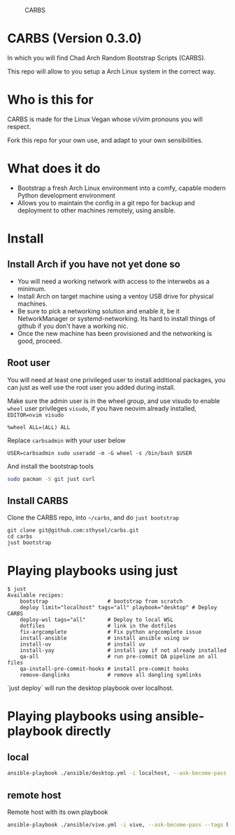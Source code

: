 #+caption: CARBS
[[file:pics/carbs.jpg]]

* CARBS (Version 0.3.0)

In which you will find Chad Arch Random Bootstrap Scripts (CARBS).

This repo will allow to you setup a Arch Linux system in the correct way.

* Who is this for

CARBS is made for the Linux Vegan whose vi/vim pronouns you will respect.

Fork this repo for your own use, and adapt to your own sensibilities.

* What does it do

- Bootstrap a fresh Arch Linux environment into a comfy, capable modern
  Python development environment
- Allows you to maintain the config in a git repo for backup and deployment to
  other machines remotely, using ansible.


* Install
** Install Arch if you have not yet done so
- You will need a working network with access to the interwebs as a minimum.
- Install Arch on target machine using a ventoy USB drive for physical machines.
- Be sure to pick a networking solution and enable it, be it NetworkManager or
  systemd-networking. Its hard to install things of github if you don't have a
  working nic.
- Once the new machine has been provisioned and the networking is good, proceed.

** Root user
You will need at least one privileged user to install additional
packages, you can just as well use the root user you added during
install.

Make sure the admin user is in the wheel group, and use visudo to enable
=wheel= user privileges =visudo=, if you have neovim already installed,
=EDITOR=nvim visudo=

#+begin_example
%wheel ALL=(ALL) ALL
#+end_example

Replace =carbsadmin= with your user below

#+begin_example
USER=carbsadmin sudo useradd -m -G wheel -s /bin/bash $USER
#+end_example

And install the bootstrap tools

#+begin_src sh
sudo pacman -S git just curl
#+end_src

** Install CARBS
Clone the CARBS repo, into =~/carbs=, and do =just bootstrap=

#+begin_example
git clone git@github.com:sthysel/carbs.git
cd carbs
just bootstrap
#+end_example

* Playing playbooks using just


#+begin_example
$ just
Available recipes:
    bootstrap                   # bootstrap from scratch
    deploy limit="localhost" tags="all" playbook="desktop" # Deploy CARBS
    deploy-wsl tags="all"       # Deploy to local WSL
    dotfiles                    # link in the dotfiles
    fix-argcomplete             # Fix python argcomplete issue
    install-ansible             # install ansible using uv
    install-uv                  # install uv
    install-yay                 # install yay if not already installed
    qa-all                      # run pre-commit QA pipeline on all files
    qa-install-pre-commit-hooks # install pre-commit hooks
    remove-danglinks            # remove all dangling symlinks
#+end_example

`just deploy` will run the desktop playbook over localhost.

* Playing playbooks using ansible-playbook directly
** local
#+begin_src sh
  ansible-playbook ./ansible/desktop.yml -i localhost, --ask-become-pass
#+end_src

** remote host
Remote host with its own playbook
#+begin_src sh
  ansible-playbook ./ansible/vive.yml -i vive, --ask-become-pass --tags hyprland
#+end_src
